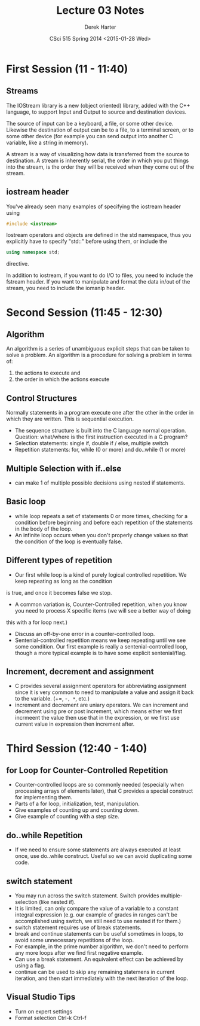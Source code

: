 #+TITLE:     Lecture 03 Notes
#+AUTHOR:    Derek Harter
#+EMAIL:     derek@harter.pro
#+DATE:      CSci 515 Spring 2014 <2015-01-28 Wed>
#+DESCRIPTION: Lecture 03 Notes.
#+OPTIONS:   H:4 num:t toc:nil
#+OPTIONS:   TeX:t LaTeX:t skip:nil d:nil todo:nil pri:nil tags:not-in-toc

* First Session (11 - 11:40)
** Streams
The IOStream library is a new (object oriented) library, added with the C++
language, to support Input and Output to source and destination devices.

The source of input can be a keyboard, a file, or some other device.  Likewise
the destination of output can be to a file, to a terminal screen, or to some
other device (for example you can send output into another C variable, like
a string in memory).

A stream is a way of visualizing how data is transferred from the source to 
destination.  A stream is inherently serial, the order in which you put things
into the stream, is the order they will be received when they come out of the
stream.

** iostream header
You've already seen many examples of specifying the iostream header using

#+begin_src CPP
#include <iostream>
#+end_src

Iostream operators and objects are defined in the std namespace, thus you
explicitly have to specify "std::" before using them, or include the

#+begin_src CPP
using namespace std;
#+end_src

directive.

In addition to iostream, if you want to do I/O to files, you need to include
the fstream header.  If you want to manipulate and format the data in/out of
the stream, you need to include the iomanip header.



* Second Session (11:45 - 12:30)
** Algorithm
An algorithm is a series of unambiguous explicit steps that can be taken to solve a problem.
An algorithm is a procedure for solving a problem in terms of:

1. the actions to execute and
2. the order in which the actions execute


** Control Structures
Normally statements in a program execute one after the other in the
order in which they are written.  This is sequential execution.

- The sequence structure is built into the C language normal operation.
  Question: what/where is the first instruction executed in a C program?
- Selection statements: single if, double if / else, multiple switch
- Repetition statements: for, while (0 or more) and do..while (1 or more)

** Multiple Selection with if..else
- can make 1 of multiple possible decisions using nested if statements.

** Basic loop
- while loop repeats a set of statements 0 or more times, checking for
  a condition before beginning and before each repetition of the
  statements in the body of the loop.
- An infinite loop occurs when you don't properly change values so
  that the condition of the loop is eventually false.

** Different types of repetition
- Our first while loop is a kind of purely logical controlled repetition.  We keep repeating as long as the condition
is true, and once it becomes false we stop.
- A common variation is, Counter-Controlled repetition, when you know you need to process X specific items (we will see a better way of doing
this with a for loop next.)
- Discuss an off-by-one error in a counter-controlled loop.
- Sentenial-controlled repetition means we keep repeating until we see
  some condition.  Our first example is really a sentenial-controlled
  loop, though a more typical example is to have some explicit
  sentenial/flag.


** Increment, decrement and assignment
- C provides several assignment operators for abbreviating
  assignment since it is very common to need to manipulate a value and
  assign it back to the variable. (+=, -=, *=, etc.)
- increment and decrement are uniary operators.  We can increment and
  decrement using pre or post increment, which means either we first
  incrmeent the value then use that in the expression, or we first use
  current value in expression then increment after.

* Third Session (12:40 - 1:40)

** for Loop for Counter-Controlled Repetition
- Counter-controlled loops are so commonly needed (especially when
  processing arrays of elements later), that C provides a special
  construct for implementing them.
- Parts of a for loop, initialization, test, manipulation.
- Give examples of counting up and counting down.
- Give example of counting with a step size.

** do..while Repetition
- If we need to ensure some statements are always executed at least
  once, use do..while construct.  Useful so we can avoid duplicating
  some code.

** switch statement
- You may run across the switch statement.  Switch provides multiple-selection (like nested if).
- It is limited, can only compare the value of a variable to a
  constant integral expression (e.g. our example of grades in ranges
  can't be accomplished using switch, we still need to use nested if
  for them.)
- switch statement requires use of break statements.
- break and continue statements can be useful sometimes in loops, to
  avoid some unnecessary repetitions of the loop.
- For example, in the prime number algorithm, we don't need to perform
  any more loops after we find first negative example.
- Can use a break statement.  An equivalent effect can be achieved by using a flag.
- continue can be used to skip any remaining statemens in current
  iteration, and then start immediately with the next iteration of the
  loop.


** Visual Studio Tips
- Turn on expert settings
- Format selection Ctrl-k Ctrl-f
